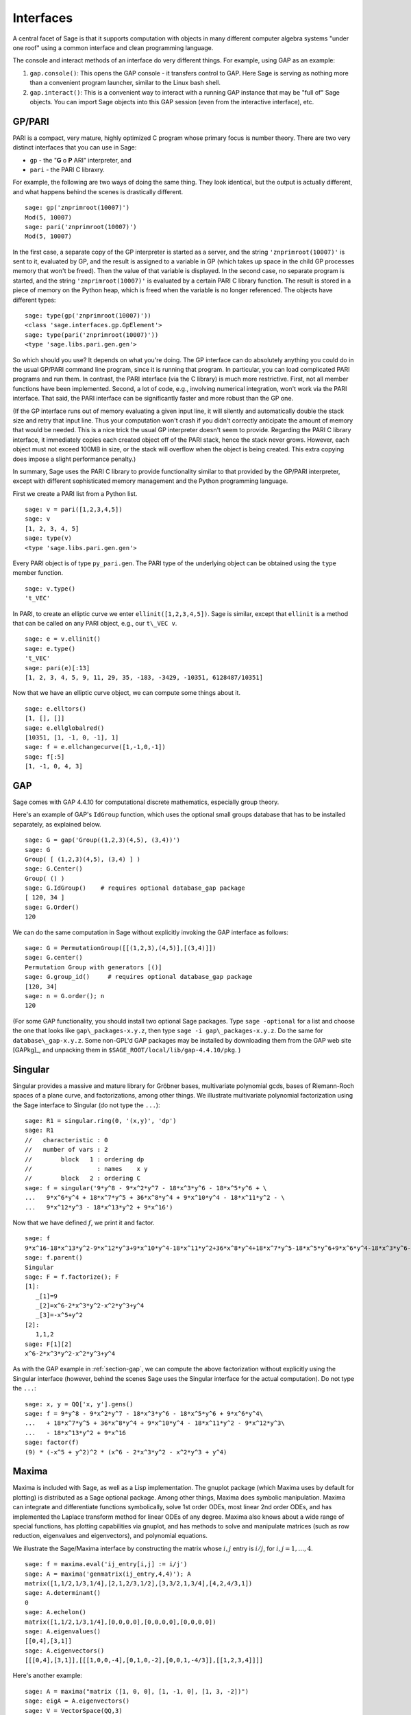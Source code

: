 .. linkall

**********
Interfaces
**********

A central facet of Sage is that it supports computation with objects in
many different computer algebra systems "under one roof" using a
common interface and clean programming language.

The console and interact methods of an interface do very different
things. For example, using GAP as an example:


#. ``gap.console()``: This opens the GAP console - it transfers
   control to GAP. Here Sage is serving as nothing more than a
   convenient program launcher, similar to the Linux bash shell.

#. ``gap.interact()``: This is a convenient way to interact with a
   running GAP instance that may be "full of" Sage objects. You can
   import Sage objects into this GAP session (even from the
   interactive interface), etc.


.. index: PARI; GP

GP/PARI
=======

PARI is a compact, very mature, highly optimized C program whose
primary focus is number theory. There are two very distinct
interfaces that you can use in Sage:


-  ``gp`` - the "**G** o **P** ARI" interpreter, and

-  ``pari`` - the PARI C libraxry.


For example, the following are two ways of doing the same thing.
They look identical, but the output is actually different, and what
happens behind the scenes is drastically different.

::

    sage: gp('znprimroot(10007)')
    Mod(5, 10007)
    sage: pari('znprimroot(10007)')
    Mod(5, 10007)

In the first case, a separate copy of the GP interpreter is started
as a server, and the string ``'znprimroot(10007)'`` is sent to it,
evaluated by GP, and the result is assigned to a variable in GP
(which takes up space in the child GP processes memory that won't
be freed). Then the value of that variable is displayed. In the
second case, no separate program is started, and the string
``'znprimroot(10007)'`` is evaluated by a certain PARI C library
function. The result is stored in a piece of memory on the Python
heap, which is freed when the variable is no longer referenced. The
objects have different types:

::

    sage: type(gp('znprimroot(10007)'))
    <class 'sage.interfaces.gp.GpElement'>
    sage: type(pari('znprimroot(10007)'))
    <type 'sage.libs.pari.gen.gen'>

So which should you use? It depends on what you're doing. The GP
interface can do absolutely anything you could do in the usual
GP/PARI command line program, since it is running that program. In
particular, you can load complicated PARI programs and run them. In
contrast, the PARI interface (via the C library) is much more
restrictive. First, not all member functions have been implemented.
Second, a lot of code, e.g., involving numerical integration, won't
work via the PARI interface. That said, the PARI interface can be
significantly faster and more robust than the GP one.

(If the GP interface runs out of memory evaluating a given input
line, it will silently and automatically double the stack size and
retry that input line.  Thus your computation won't crash if you didn't
correctly anticipate the amount of memory that would be needed.  This
is a nice trick the usual GP interpreter doesn't seem to provide.  Regarding
the PARI C library interface, it immediately copies each created
object off of the PARI stack, hence the stack never grows.  However,
each object must not exceed 100MB in size, or the stack will overflow
when the object is being created.  This extra copying does impose
a slight performance penalty.)

In summary, Sage uses the PARI C library to provide functionality
similar to that provided by the GP/PARI interpreter, except with
different sophisticated memory management and the Python
programming language.

First we create a PARI list from a Python list.

::

    sage: v = pari([1,2,3,4,5])
    sage: v
    [1, 2, 3, 4, 5]
    sage: type(v)
    <type 'sage.libs.pari.gen.gen'>

Every PARI object is of type ``py_pari.gen``. The PARI type of the
underlying object can be obtained using the ``type`` member
function.

::

    sage: v.type()
    't_VEC'

In PARI, to create an elliptic curve we enter
``ellinit([1,2,3,4,5])``. Sage is similar, except that ``ellinit`` is a
method that can be called on any PARI object, e.g., our
``t\_VEC v``.

::

    sage: e = v.ellinit()
    sage: e.type()
    't_VEC'
    sage: pari(e)[:13]
    [1, 2, 3, 4, 5, 9, 11, 29, 35, -183, -3429, -10351, 6128487/10351]

Now that we have an elliptic curve object, we can compute some
things about it.

::

    sage: e.elltors()
    [1, [], []]
    sage: e.ellglobalred()
    [10351, [1, -1, 0, -1], 1]
    sage: f = e.ellchangecurve([1,-1,0,-1])
    sage: f[:5]
    [1, -1, 0, 4, 3]

.. index: GAP

.. _section-gap:

GAP
===

Sage comes with GAP 4.4.10 for computational discrete mathematics,
especially group theory.

Here's an example of GAP's ``IdGroup`` function, which uses the
optional small groups database that has to be installed separately,
as explained below.

::

    sage: G = gap('Group((1,2,3)(4,5), (3,4))')
    sage: G
    Group( [ (1,2,3)(4,5), (3,4) ] )
    sage: G.Center()
    Group( () )
    sage: G.IdGroup()    # requires optional database_gap package
    [ 120, 34 ]
    sage: G.Order()
    120

We can do the same computation in Sage without explicitly invoking the
GAP interface as follows:

::

    sage: G = PermutationGroup([[(1,2,3),(4,5)],[(3,4)]])
    sage: G.center()
    Permutation Group with generators [()]
    sage: G.group_id()     # requires optional database_gap package
    [120, 34]
    sage: n = G.order(); n
    120

(For some GAP functionality, you should install two optional
Sage packages.
Type ``sage -optional`` for a list and choose
the one that looks like ``gap\_packages-x.y.z``, then type
``sage -i gap\_packages-x.y.z``.  Do the same
for ``database\_gap-x.y.z``.
Some non-GPL'd GAP packages may be installed by downloading them
from the GAP web site [GAPkg]_,
and unpacking them in ``$SAGE_ROOT/local/lib/gap-4.4.10/pkg``.
)

Singular
========


Singular provides a massive and mature library for Gröbner bases,
multivariate polynomial gcds, bases of Riemann-Roch spaces of a
plane curve, and factorizations, among other things. We illustrate
multivariate polynomial factorization using the Sage interface to
Singular (do not type the ``...``):

::

    sage: R1 = singular.ring(0, '(x,y)', 'dp')
    sage: R1
    //   characteristic : 0
    //   number of vars : 2
    //        block   1 : ordering dp
    //                  : names    x y
    //        block   2 : ordering C
    sage: f = singular('9*y^8 - 9*x^2*y^7 - 18*x^3*y^6 - 18*x^5*y^6 + \
    ...   9*x^6*y^4 + 18*x^7*y^5 + 36*x^8*y^4 + 9*x^10*y^4 - 18*x^11*y^2 - \
    ...   9*x^12*y^3 - 18*x^13*y^2 + 9*x^16')

Now that we have defined :math:`f`, we print it and factor.

::

    sage: f
    9*x^16-18*x^13*y^2-9*x^12*y^3+9*x^10*y^4-18*x^11*y^2+36*x^8*y^4+18*x^7*y^5-18*x^5*y^6+9*x^6*y^4-18*x^3*y^6-9*x^2*y^7+9*y^8
    sage: f.parent()
    Singular
    sage: F = f.factorize(); F
    [1]:
       _[1]=9
       _[2]=x^6-2*x^3*y^2-x^2*y^3+y^4
       _[3]=-x^5+y^2
    [2]:
       1,1,2
    sage: F[1][2]
    x^6-2*x^3*y^2-x^2*y^3+y^4

As with the GAP example in :ref:`section-gap`, we can compute the
above factorization without explicitly using the Singular interface
(however, behind the scenes Sage uses the Singular interface for the
actual computation). Do not type the ``...``:

::

    sage: x, y = QQ['x, y'].gens()
    sage: f = 9*y^8 - 9*x^2*y^7 - 18*x^3*y^6 - 18*x^5*y^6 + 9*x^6*y^4\
    ...   + 18*x^7*y^5 + 36*x^8*y^4 + 9*x^10*y^4 - 18*x^11*y^2 - 9*x^12*y^3\
    ...   - 18*x^13*y^2 + 9*x^16
    sage: factor(f)
    (9) * (-x^5 + y^2)^2 * (x^6 - 2*x^3*y^2 - x^2*y^3 + y^4)

.. _section-maxima:

Maxima
======

Maxima is included with Sage, as well as a Lisp implementation. The
gnuplot package (which Maxima uses by default for plotting) is
distributed as a Sage optional package. Among other things, Maxima
does symbolic manipulation. Maxima can integrate and differentiate
functions symbolically, solve 1st order ODEs, most linear 2nd order
ODEs, and has implemented the Laplace transform method for linear ODEs
of any degree. Maxima also knows about a wide range of special
functions, has plotting capabilities via gnuplot, and has methods to
solve and manipulate matrices (such as row reduction, eigenvalues and
eigenvectors), and polynomial equations.

We illustrate the Sage/Maxima interface by constructing the matrix
whose :math:`i,j` entry is :math:`i/j`, for
:math:`i,j=1,\ldots,4`.

::

    sage: f = maxima.eval('ij_entry[i,j] := i/j')
    sage: A = maxima('genmatrix(ij_entry,4,4)'); A
    matrix([1,1/2,1/3,1/4],[2,1,2/3,1/2],[3,3/2,1,3/4],[4,2,4/3,1])
    sage: A.determinant()
    0
    sage: A.echelon()
    matrix([1,1/2,1/3,1/4],[0,0,0,0],[0,0,0,0],[0,0,0,0])
    sage: A.eigenvalues()
    [[0,4],[3,1]]
    sage: A.eigenvectors()
    [[[0,4],[3,1]],[[[1,0,0,-4],[0,1,0,-2],[0,0,1,-4/3]],[[1,2,3,4]]]]

Here's another example:

::

    sage: A = maxima("matrix ([1, 0, 0], [1, -1, 0], [1, 3, -2])")
    sage: eigA = A.eigenvectors()
    sage: V = VectorSpace(QQ,3)
    sage: eigA
    [[[-2,-1,1],[1,1,1]],[[[0,0,1]],[[0,1,3]],[[1,1/2,5/6]]]]
    sage: v1 = V(sage_eval(repr(eigA[1][0][0]))); lambda1 = eigA[0][0][0]
    sage: v2 = V(sage_eval(repr(eigA[1][1][0]))); lambda2 = eigA[0][0][1]
    sage: v3 = V(sage_eval(repr(eigA[1][2][0]))); lambda3 = eigA[0][0][2]

    sage: M = MatrixSpace(QQ,3,3)
    sage: AA = M([[1,0,0],[1, - 1,0],[1,3, - 2]])
    sage: b1 = v1.base_ring()
    sage: AA*v1 == b1(lambda1)*v1
    True
    sage: b2 = v2.base_ring()
    sage: AA*v2 == b2(lambda2)*v2
    True
    sage: b3 = v3.base_ring()
    sage: AA*v3 == b3(lambda3)*v3
    True

Finally, we give an example of using Sage to plot using ``openmath``.
Many of these were modified from the Maxima reference manual.

A 2D plot of several functions (do not type the ``...``):

::

    sage: maxima.plot2d('[cos(7*x),cos(23*x)^4,sin(13*x)^3]','[x,0,1]',\
    ...   '[plot_format,openmath]') # not tested

A "live" 3D plot which you can move with your mouse (do not type
the ``...``):

::

    sage: maxima.plot3d ("2^(-u^2 + v^2)", "[u, -3, 3]", "[v, -2, 2]",\
    ...   '[plot_format, openmath]') # not tested
    sage: maxima.plot3d("atan(-x^2 + y^3/4)", "[x, -4, 4]", "[y, -4, 4]",\
    ...   "[grid, 50, 50]",'[plot_format, openmath]') # not tested

The next plot is the famous Möbius strip (do not type the ``...``):

::

    sage: maxima.plot3d("[cos(x)*(3 + y*cos(x/2)), sin(x)*(3 + y*cos(x/2)),\
    ...   y*sin(x/2)]", "[x, -4, 4]", "[y, -4, 4]",\
    ...   '[plot_format, openmath]') # not tested

The next plot is the famous Klein bottle (do not type the ``...``):

::

    sage: maxima("expr_1: 5*cos(x)*(cos(x/2)*cos(y) + sin(x/2)*sin(2*y)+ 3.0)\
    ...   - 10.0")
    5*cos(x)*(sin(x/2)*sin(2*y)+cos(x/2)*cos(y)+3.0)-10.0
    sage: maxima("expr_2: -5*sin(x)*(cos(x/2)*cos(y) + sin(x/2)*sin(2*y)+ 3.0)")
    -5*sin(x)*(sin(x/2)*sin(2*y)+cos(x/2)*cos(y)+3.0)
    sage: maxima("expr_3: 5*(-sin(x/2)*cos(y) + cos(x/2)*sin(2*y))")
    5*(cos(x/2)*sin(2*y)-sin(x/2)*cos(y))
    sage: maxima.plot3d ("[expr_1, expr_2, expr_3]", "[x, -%pi, %pi]",\
    ...   "[y, -%pi, %pi]", "['grid, 40, 40]",\
    ...   '[plot_format, openmath]') # not tested
